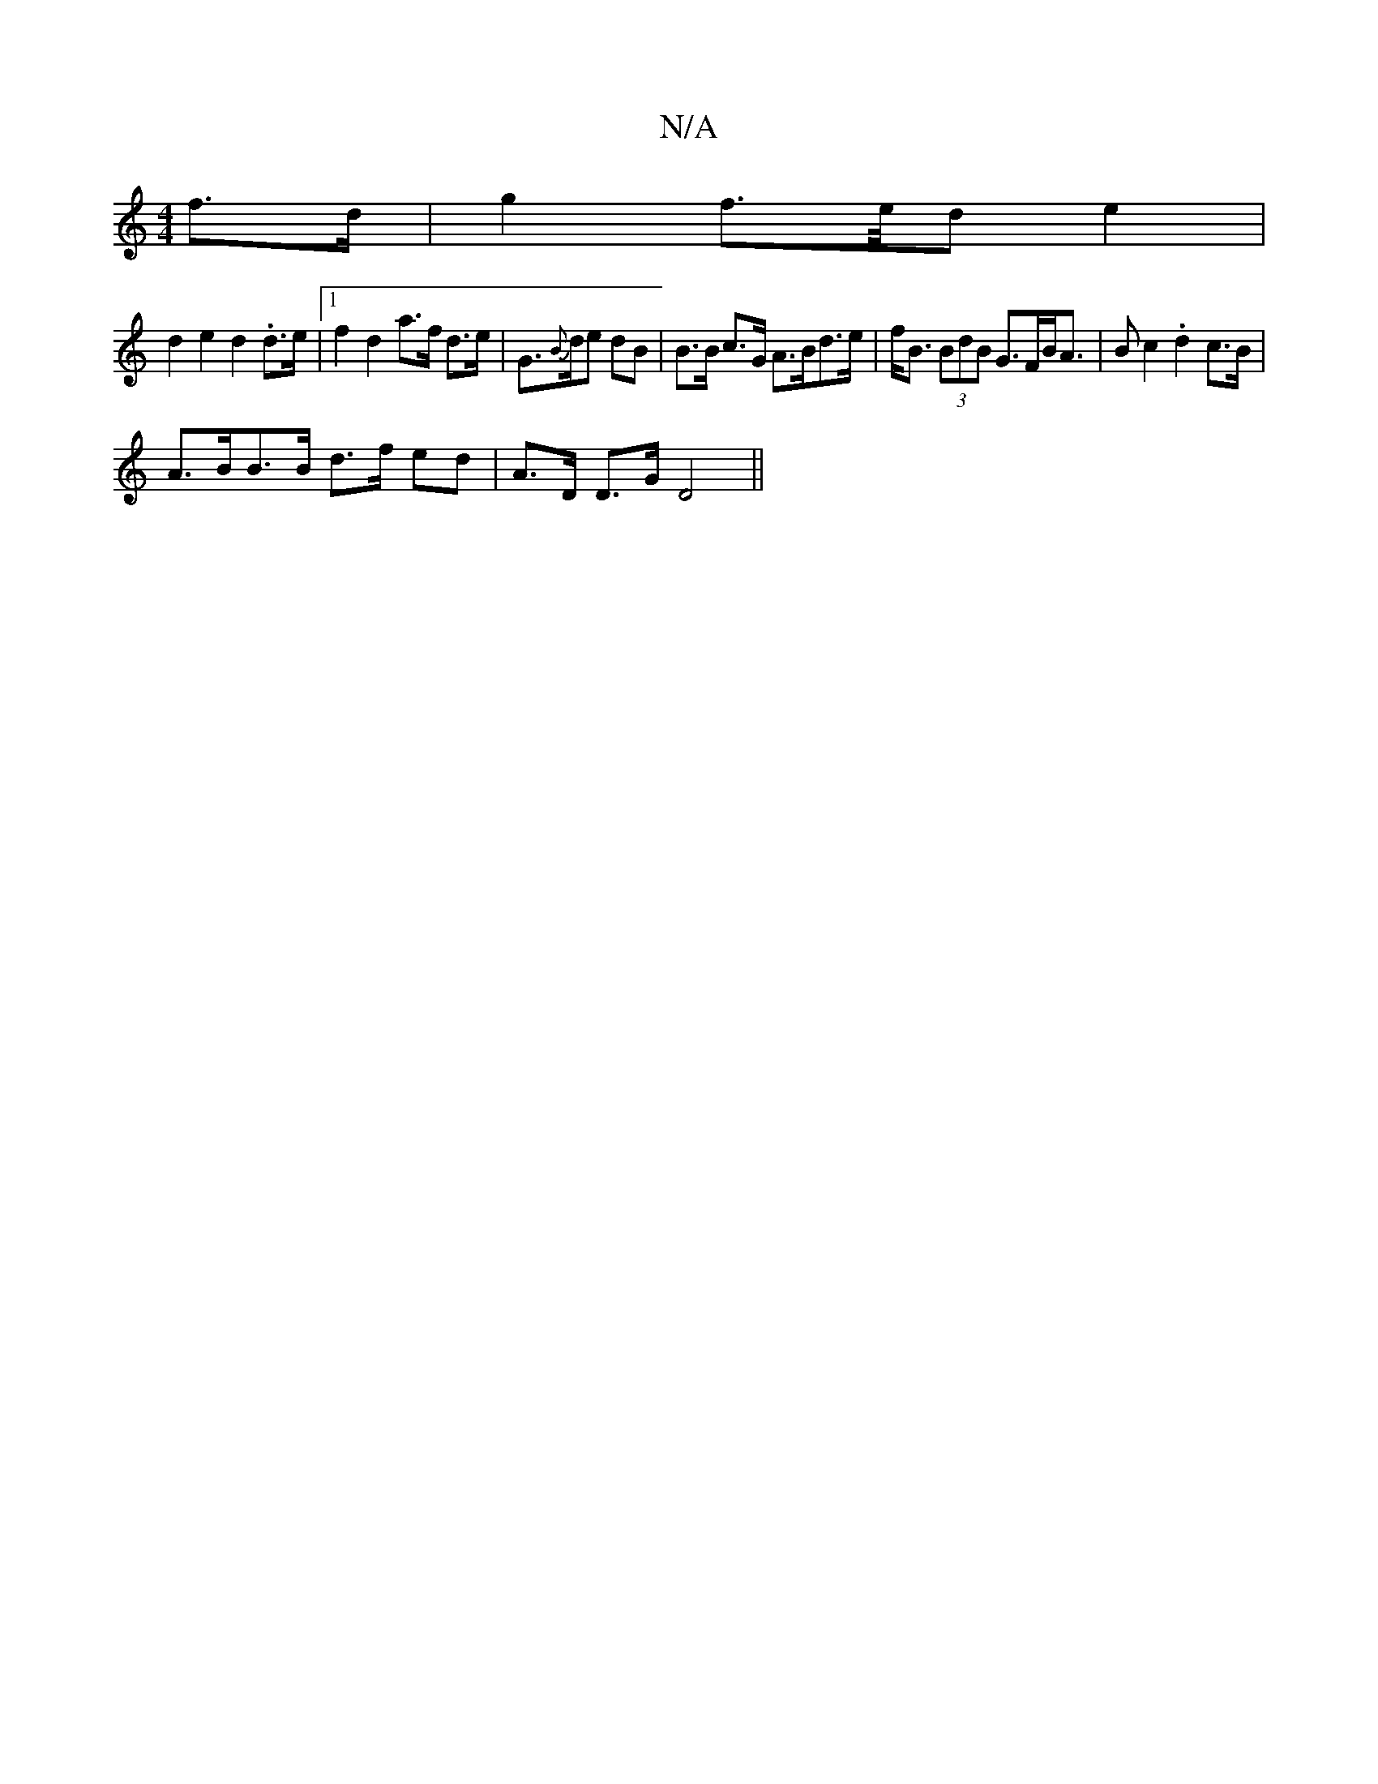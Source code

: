 X:1
T:N/A
M:4/4
R:N/A
K:Cmajor
f>d | g2 f>/2e/2d e2 |
d2 e2 d2 .d>e |1 f2 d2 a>f d>e | G>{B}de dB | B>B c>G A>Bd>e|f<B (3BdB G>FB<A|Bc2 .d2 c>B |
A>BB>B d>f ed | A>D D>G D4 ||

A>B cB B2 (3dgd c/c/A/A/ | e>e d>c B>d^d>d | A>df>d A>